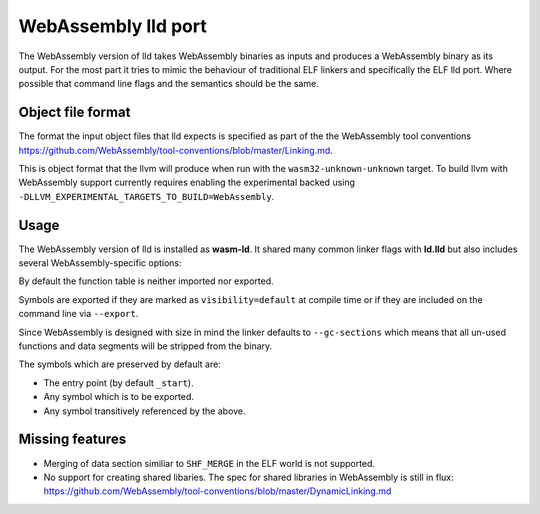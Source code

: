 WebAssembly lld port
====================

The WebAssembly version of lld takes WebAssembly binaries as inputs and produces
a WebAssembly binary as its output.  For the most part it tries to mimic the
behaviour of traditional ELF linkers and specifically the ELF lld port.  Where
possible that command line flags and the semantics should be the same.


Object file format
------------------

The format the input object files that lld expects is specified as part of the
the WebAssembly tool conventions
https://github.com/WebAssembly/tool-conventions/blob/master/Linking.md.

This is object format that the llvm will produce when run with the
``wasm32-unknown-unknown`` target.  To build llvm with WebAssembly support
currently requires enabling the experimental backed using
``-DLLVM_EXPERIMENTAL_TARGETS_TO_BUILD=WebAssembly``.


Usage
-----

The WebAssembly version of lld is installed as **wasm-ld**.  It shared many 
common linker flags with **ld.lld** but also includes several
WebAssembly-specific options:

.. option:: --no-entry

  Don't search for the entry point symbol (by default ``_start``).

.. option:: --export-table

  Export the function table to the environment.

.. option:: --import-table

  Import the function table from the environment.

.. option:: --export-all

  Export all symbols (normally combined with --no-gc-sections)

.. option:: --[no-]export-default

  Export symbols marked as 'default' visibility.  Default: true

.. option:: --global-base=<value>

  Address at which to place global data

.. option:: --[no-]merge-data-segments

  Enable/Disble merging of data segments.  Default: true

.. option:: --stack-first

  Place stack at start of linear memory rather than after data

.. option:: --compress-relocations

  Compress the relocation targets in the code section.

.. option:: --allow-undefined

  Allow undefined symbols in linked binary

.. option:: --import-memory

  Import memory from the environment

.. option:: --initial-memory=<value>

  Initial size of the linear memory. Default: static data size

.. option:: --max-memory=<value>

  Maximum size of the linear memory. Default: unlimited

By default the function table is neither imported nor exported.

Symbols are exported if they are marked as ``visibility=default`` at compile
time or if they are included on the command line via ``--export``.

Since WebAssembly is designed with size in mind the linker defaults to
``--gc-sections`` which means that all un-used functions and data segments will
be stripped from the binary.

The symbols which are preserved by default are:

- The entry point (by default ``_start``).
- Any symbol which is to be exported.
- Any symbol transitively referenced by the above.


Missing features
----------------

- Merging of data section similiar to ``SHF_MERGE`` in the ELF world is not
  supported.
- No support for creating shared libaries.  The spec for shared libraries in
  WebAssembly is still in flux:
  https://github.com/WebAssembly/tool-conventions/blob/master/DynamicLinking.md
